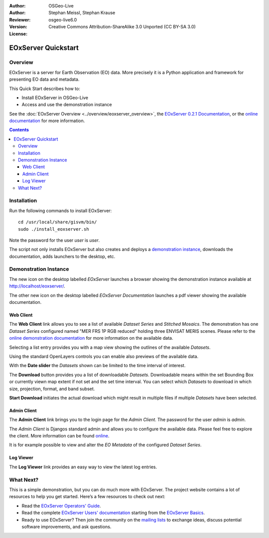 :Author: OSGeo-Live
:Author: Stephan Meissl, Stephan Krause
:Reviewer: 
:Version: osgeo-live6.0
:License: Creative Commons Attribution-ShareAlike 3.0 Unported (CC BY-SA 3.0)

.. image:: ../../images/project_logos/logo-eoxserver-2.png
  :scale: 65 %
  :alt: project logo
  :align: right
  :target: http://eoxserver.org/

================================================================================
 EOxServer Quickstart
================================================================================

Overview
--------

EOxServer is a server for Earth Observation (EO) data. More precisely it is 
a Python application and framework for presenting EO data and metadata.

This Quick Start describes how to:

* Install EOxServer in OSGeo-Live
* Access and use the demonstration instance

See the :doc:`EOxServer Overview <../overview/eoxserver_overview>`, the 
`EOxServer 0.2.1 Documentation 
<../../eoxserver-docs/EOxServer_documentation.pdf>`_, or the `online 
documentation <http://eoxserver.org/doc/>`_ for more information.

.. contents:: Contents

Installation
------------

Run the following commands to install EOxServer::

    cd /usr/local/share/gisvm/bin/
    sudo ./install_eoxserver.sh

Note the password for the user `user` is `user`.

The script not only installs EOxServer but also creates and deploys a 
`demonstration instance <http://localhost/eoxserver/>`_, downloads the 
documentation, adds launchers to the desktop, etc.

Demonstration Instance
----------------------

The new icon on the desktop labelled `EOxServer` launches a browser showing 
the demonstration instance available at http://localhost/eoxserver/.

.. image:: ../../images/screenshots/1024x768/eoxserver_start.png
  :scale: 50 %
  :alt: EOxServer demonstration start

The other new icon on the desktop labelled `EOxServer Documentation` 
launches a pdf viewer showing the available documentation.

.. image:: ../../images/screenshots/1024x768/eoxserver_documentation.png
  :scale: 50 %
  :alt: EOxServer documentation

Web Client
~~~~~~~~~~

The **Web Client** link allows you to see a list of available `Dataset 
Series` and `Stitched Mosaics`. The demonstration has one `Dataset Series` 
configured named "MER FRS 1P RGB reduced" holding three ENVISAT MERIS 
scenes. Please refer to the `online demonstration documentation 
<http://eoxserver.org/doc/en/users/demonstration.html>`_ for more 
information on the available data.

.. image:: ../../images/screenshots/1024x768/eoxserver_webclient1.png
  :scale: 50 %
  :alt: EOxServer demonstration embedded client dataset series selection

Selecting a list entry provides you with a map view showing the outlines of 
the available `Datasets`.

.. image:: ../../images/screenshots/1024x768/eoxserver_webclient2.jpg
  :scale: 50 %
  :alt: EOxServer demonstration embedded client outlines

Using the standard OpenLayers controls you can enable also previews of the 
available data.

.. image:: ../../images/screenshots/1024x768/eoxserver_screenshot.jpg
  :scale: 50 %
  :alt: EOxServer demonstration embedded client outlines and previews

With the **Date slider** the `Datasets` shown can be limited to the time 
interval of interest.

.. image:: ../../images/screenshots/1024x768/eoxserver_webclient3.jpg
  :scale: 50 %
  :alt: EOxServer demonstration embedded client date change

The **Download** button provides you a list of downloadable `Datasets`. 
Downloadable means within the set Bounding Box or currently viewn map extent 
if not set and the set time interval. You can select which `Datasets` to 
download in which size, projection, format, and band subset.

.. image:: ../../images/screenshots/1024x768/eoxserver_webclient4.jpg
  :scale: 50 %
  :alt: EOxServer demonstration embedded client download selection

**Start Download** initiates the actual download which might result in 
multiple files if multiple `Datasets` have been selected.

.. image:: ../../images/screenshots/1024x768/eoxserver_webclient5.jpg
  :scale: 50 %
  :alt: EOxServer demonstration embedded client download

Admin Client
~~~~~~~~~~~~

The **Admin Client** link brings you to the login page for the `Admin 
Client`. The password for the user `admin` is `admin`.

.. image:: ../../images/screenshots/1024x768/eoxserver_adminclient1.png
  :scale: 50 %
  :alt: EOxServer demonstration admin client login

The `Admin Client` is Djangos standard admin and allows you to configure the 
available data. Please feel free to explore the client. More information can 
be found `online <http://eoxserver.org/doc/en/users/operators.html>`_.

.. image:: ../../images/screenshots/1024x768/eoxserver_adminclient2.png
  :scale: 50 %
  :alt: EOxServer demonstration admin client start

It is for example possible to view and alter the `EO Metadata` of the 
configured `Dataset Series`.

.. image:: ../../images/screenshots/1024x768/eoxserver_adminclient3.jpg
  :scale: 50 %
  :alt: EOxServer demonstration admin client 

Log Viewer
~~~~~~~~~~

The **Log Viewer** link provides an easy way to view the latest log entries.

.. image:: ../../images/screenshots/1024x768/eoxserver_logviewer.png
  :scale: 50 %
  :alt: EOxServer demonstration log viewer

What Next?
----------

This is a simple demonstration, but you can do much more with EOxServer. The 
project website contains a lot of resources to help you get started. Here’s 
a few resources to check out next:

* Read the `EOxServer Operators' Guide 
  <http://eoxserver.org/doc/en/users/operators.html>`_.
* Read the complete `EOxServer Users' documentation 
  <http://eoxserver.org/doc/en/users/index.html>`_ starting from the `EOxServer 
  Basics <http://eoxserver.org/doc/en/users/basics.html>`_.
* Ready to use EOxServer? Then join the community on the `mailing lists 
  <http://eoxserver.org/doc/en/users/mailing_lists.html>`_ to exchange ideas, 
  discuss potential software improvements, and ask questions.
